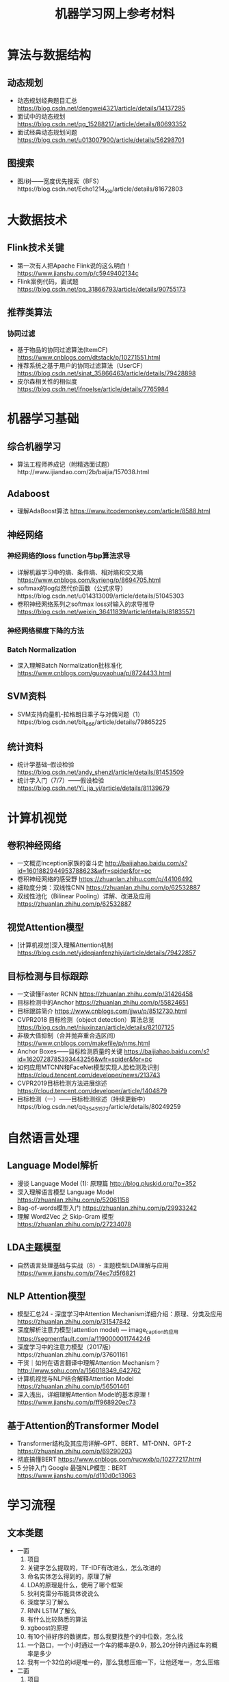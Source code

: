 #+TITLE: 机器学习网上参考材料

* 算法与数据结构

** 动态规划
+ 动态规划经典题目汇总 https://blog.csdn.net/dengwei4321/article/details/14137295
+ 面试中的动态规划 https://blog.csdn.net/qq_15288217/article/details/80693352
+ 面试经典动态规划问题 https://blog.csdn.net/u013007900/article/details/56298701
  
** 图搜索
+ 图/树——宽度优先搜索（BFS）https://blog.csdn.net/Echo1214_Xie/article/details/81672803

* 大数据技术 

** Flink技术关键
+ 第一次有人把Apache Flink说的这么明白！ https://www.jianshu.com/p/c5949402134c
+ Flink案例代码，面试题 https://blog.csdn.net/qq_31866793/article/details/90755173 
  
** 推荐类算法

*** 协同过滤
+ 基于物品的协同过滤算法(ItemCF) https://www.cnblogs.com/dtstack/p/10271551.html 
+ 推荐系统之基于用户的协同过滤算法（UserCF） https://blog.csdn.net/sinat_35866463/article/details/79428898
+ 皮尔森相关性的相似度 https://blog.csdn.net/ifnoelse/article/details/7765984

* 机器学习基础 

** 综合机器学习
+ 算法工程师养成记（附精选面试题）http://www.ijiandao.com/2b/baijia/157038.html
  
** Adaboost 
+ 理解AdaBoost算法 https://www.itcodemonkey.com/article/8588.html
  
** 神经网络

*** 神经网络的loss function与bp算法求导
+ 详解机器学习中的熵、条件熵、相对熵和交叉熵 https://www.cnblogs.com/kyrieng/p/8694705.html
+ softmax的log似然代价函数（公式求导）https://blog.csdn.net/u014313009/article/details/51045303
+ 卷积神经网络系列之softmax loss对输入的求导推导 https://blog.csdn.net/weixin_36411839/article/details/81835571
  
*** 神经网络梯度下降的方法

*** Batch Normalization
+ 深入理解Batch Normalization批标准化 https://www.cnblogs.com/guoyaohua/p/8724433.html
  
** SVM资料
+ SVM支持向量机-拉格朗日乘子与对偶问题（1）https://blog.csdn.net/bit_666/article/details/79865225
  
** 统计资料
+ 统计学基础--假设检验 https://blog.csdn.net/andy_shenzl/article/details/81453509
+ 统计学入门（7/7）——假设检验 https://blog.csdn.net/Yi_jia_yi/article/details/81139679

* 计算机视觉

** 卷积神经网络
+ 一文概览Inception家族的奋斗史 http://baijiahao.baidu.com/s?id=1601882944953788623&wfr=spider&for=pc
+ 卷积神经网络的感受野 https://zhuanlan.zhihu.com/p/44106492
+ 细粒度分类：双线性CNN https://zhuanlan.zhihu.com/p/62532887
+ 双线性池化（Bilinear Pooling）详解、改进及应用 https://zhuanlan.zhihu.com/p/62532887

** 视觉Attention模型
+ [计算机视觉]深入理解Attention机制 https://blog.csdn.net/yideqianfenzhiyi/article/details/79422857
  
** 目标检测与目标跟踪
+ 一文读懂Faster RCNN https://zhuanlan.zhihu.com/p/31426458
+ 目标检测中的Anchor https://zhuanlan.zhihu.com/p/55824651
+ 目标跟踪简介 https://www.cnblogs.com/jjwu/p/8512730.html
+ CVPR2018 目标检测（object detection）算法总览 https://blog.csdn.net/niuxinzan/article/details/82107125
+ 非极大值抑制（合并抛弃重合选区间） https://www.cnblogs.com/makefile/p/nms.html
+ Anchor Boxes——目标检测质量的关键 https://baijiahao.baidu.com/s?id=1620728785393443256&wfr=spider&for=pc
+ 如何应用MTCNN和FaceNet模型实现人脸检测及识别 https://cloud.tencent.com/developer/news/213743
+ CVPR2019目标检测方法进展综述 https://cloud.tencent.com/developer/article/1404879
+ 目标检测（一）——目标检测综述（持续更新中）https://blog.csdn.net/qq_35451572/article/details/80249259
  
* 自然语言处理

** Language Model解析
+ 漫谈 Language Model (1): 原理篇 http://blog.pluskid.org/?p=352 
+ 深入理解语言模型 Language Model https://zhuanlan.zhihu.com/p/52061158
+ Bag-of-words模型入门 https://zhuanlan.zhihu.com/p/29933242 
+ 理解 Word2Vec 之 Skip-Gram 模型 https://zhuanlan.zhihu.com/p/27234078

** LDA主题模型
+ 自然语言处理基础与实战（8）- 主题模型LDA理解与应用 https://www.jianshu.com/p/74ec7d5f6821

** NLP Attention模型
+ 模型汇总24 - 深度学习中Attention Mechanism详细介绍：原理、分类及应用 https://zhuanlan.zhihu.com/p/31547842
+ 深度解析注意力模型(attention model) --- image_caption的应用 https://segmentfault.com/a/1190000011744246
+ 深度学习中的注意力模型（2017版）https://zhuanlan.zhihu.com/p/37601161
+ 干货｜如何在语言翻译中理解Attention Mechanism？ http://www.sohu.com/a/156018349_642762
+ 计算机视觉与NLP结合解释Attention Model https://zhuanlan.zhihu.com/p/56501461
+ 深入浅出，详细理解Attention Model的基本原理！ https://www.jianshu.com/p/ff968920ec73 
  
** 基于Attention的Transformer Model
+ Transformer结构及其应用详解--GPT、BERT、MT-DNN、GPT-2 https://zhuanlan.zhihu.com/p/69290203
+ 彻底搞懂BERT https://www.cnblogs.com/rucwxb/p/10277217.html
+ 5 分钟入门 Google 最强NLP模型：BERT https://www.jianshu.com/p/d110d0c13063
  
* 学习流程

** 文本类题
+ 一面
    1. 项目
    2. 关键字怎么提取的，TF-IDF有改进么，怎么改进的
    3. 命名实体怎么得到的，原理了解
    4. LDA的原理是什么，使用了哪个框架
    5. 狄利克雷分布能具体说说么
    6. 深度学习了解么
    7. RNN LSTM了解么
    8. 有什么比较熟悉的算法
    9. xgboost的原理
    10. 有10个排好序的数据库，那么我要找整个的中位数，怎么找
    11. 一个路口，一个小时通过一个车的概率是0.9，那么20分钟内通过车的概率是多少
    12. 我有一个32位的id是唯一的，那么我想压缩一下，让他还唯一，怎么压缩

+ 二面
    1. 项目
    2. SVM原始问题为什么要转化为对偶问题，为什么对偶问题就好求解，原始问题不能求解么
    3. K-means 中我想聚成100类 结果发现只能聚成98类，为什么
    4. 进程中的内存分段是怎样的
    5. 每个线程有哪些东西是自己独享的
    6. 一枚不均匀的硬币，我抛了100次，有70次朝上，那么第101次朝上的概率是多少, 这个概率怎么样，公示是如何推导出来的
    7. 给你个字符串，字符串是个数字，怎么转换为int型，不用库函数的话
    8. 4个海盗，100个金币，每个人轮流提方案，如果你的方案有半数以上通过，那么久可以，否则就会被杀掉，如果你是第一个人，那么你怎么提方案比较好
    9. 你的优点是什么
       
** leetcode 问题题目
1. 编程重点试一下
   + 95: Unique Binary Search Trees II
   + 96: Unique Binary Search Trees 
       
** 机器学习基础

*** SIFT特征与HOG特征的表达式与特性

*** 最小二乘推导

*** 逻辑回归推导

[./algo-pic/logistic_regression.png]

*** 二层神经网络bp算法推导

[./algo-pic/bp.png]

*** 循环神经网络bp公式推导

*** BN层公式推导

*** LSTM公式推导

*** Softmax bp算法推导

[./algo-pic/softmax.png]

*** SVM算法推导

*** AdaBoost算法推导

[./algo-pic/adaboost.png]

*** GBDT算法推导与特点

*** 谱聚类的推导

*** PCA与LDA的推导

** 计算机视觉
+ BAT机器学习面试1000题系列（第1~305题）https://blog.csdn.net/v_JULY_v/article/details/78121924
+ 深度学习（计算机视觉）面试中问题（一） https://blog.csdn.net/comway_Li/article/details/82532573
+ 计算机视觉面试常见问题（含解答）https://blog.csdn.net/bluesliuf/article/details/89389117

** 自然语言处理
+ NLP面试(写的比较全面) https://blog.csdn.net/zongza/article/details/82952553
+ NLP面试 https://blog.csdn.net/qq_24831889/article/details/85876981
+ NLP面试 https://blog.csdn.net/zdz0200/article/details/82628732
+ NLP面试 https://blog.csdn.net/qq_28935065/article/details/79075048

** 大数据方向:

*** Flink方向技巧:
+ waltermark的定义
+ flatMap与map的区别是什么
+ kafka如何保证数据的有序，如果有数据乱序与延迟怎么办
+ 如何保证kafka高性能的消费

*** Spark方向技巧:
+ 宽依赖，窄依赖
+ shuffle的原理
+ hdfs的原理

*** 数据库方向:
+ 为什么业务里要使用es，es的优势在哪里：es查询比较灵活，并且可以有聚合操作
